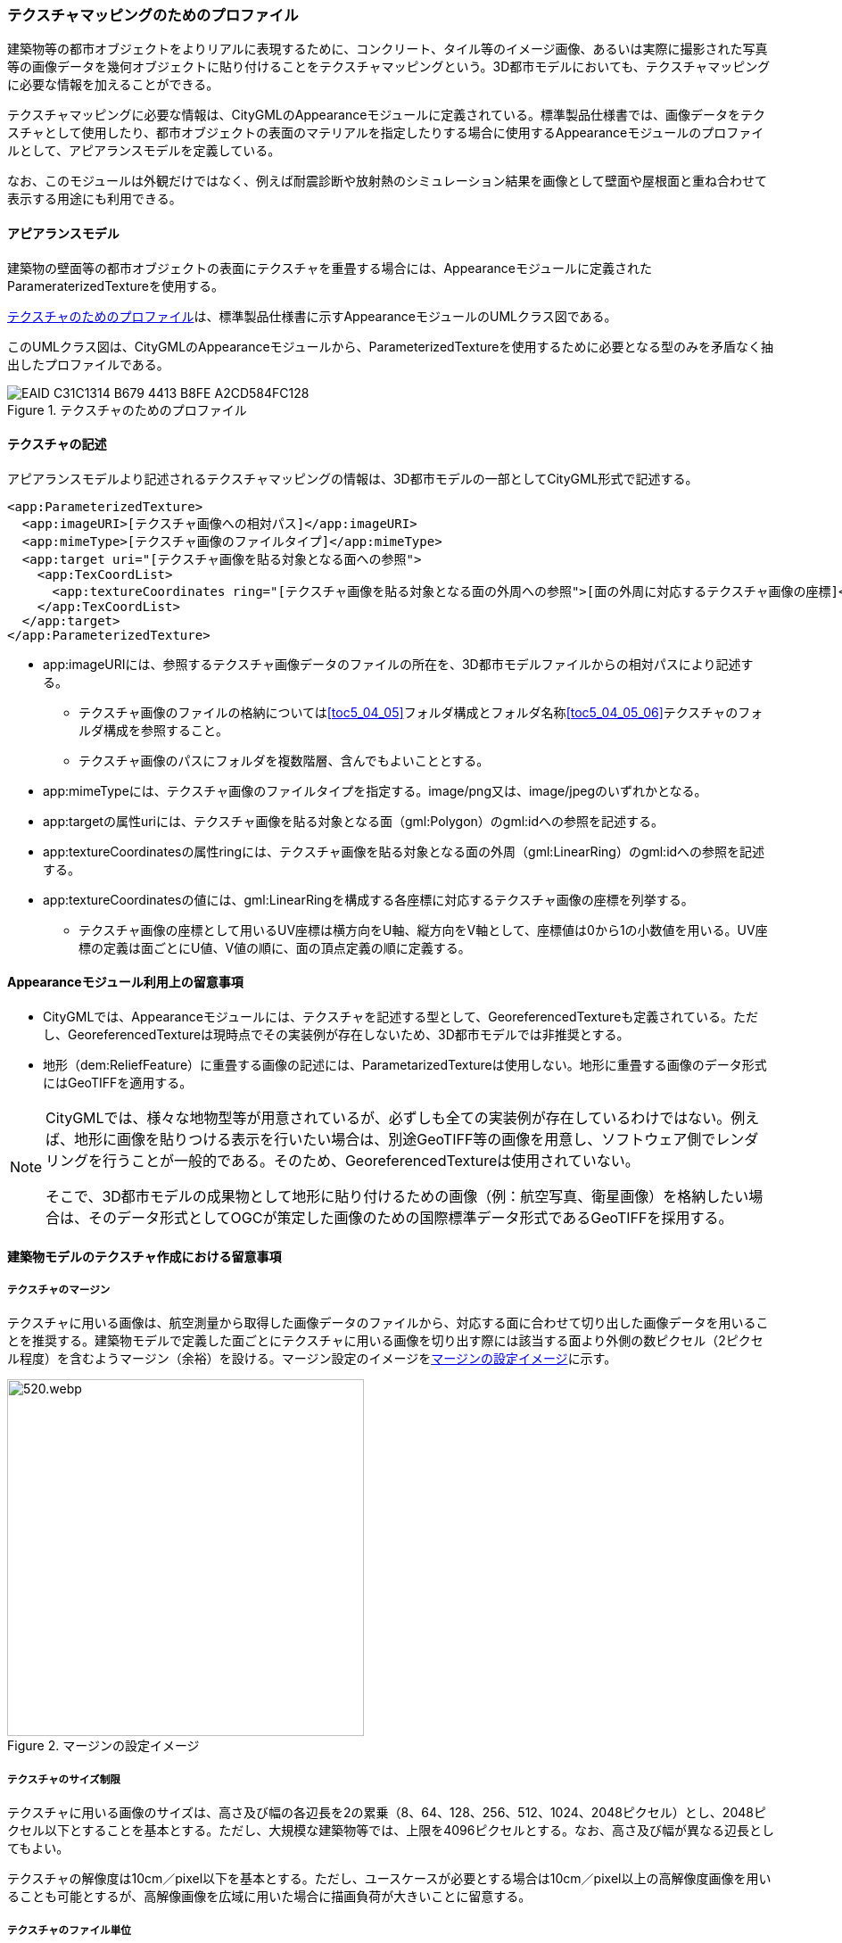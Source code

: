[[tocV_02]]
=== テクスチャマッピングのためのプロファイル

建築物等の都市オブジェクトをよりリアルに表現するために、コンクリート、タイル等のイメージ画像、あるいは実際に撮影された写真等の画像データを幾何オブジェクトに貼り付けることをテクスチャマッピングという。3D都市モデルにおいても、テクスチャマッピングに必要な情報を加えることができる。

テクスチャマッピングに必要な情報は、CityGMLのAppearanceモジュールに定義されている。標準製品仕様書では、画像データをテクスチャとして使用したり、都市オブジェクトの表面のマテリアルを指定したりする場合に使用するAppearanceモジュールのプロファイルとして、アピアランスモデルを定義している。

なお、このモジュールは外観だけではなく、例えば耐震診断や放射熱のシミュレーション結果を画像として壁面や屋根面と重ね合わせて表示する用途にも利用できる。


==== アピアランスモデル

建築物の壁面等の都市オブジェクトの表面にテクスチャを重畳する場合には、Appearanceモジュールに定義されたParameraterizedTextureを使用する。

<<fig-V-1>>は、標準製品仕様書に示すAppearanceモジュールのUMLクラス図である。

このUMLクラス図は、CityGMLのAppearanceモジュールから、ParameterizedTextureを使用するために必要となる型のみを矛盾なく抽出したプロファイルである。

[[fig-V-1]]
.テクスチャのためのプロファイル

image::images/EAID_C31C1314_B679_4413_B8FE_A2CD584FC128.png[]

// mage::images/519.svg[]

==== テクスチャの記述

アピアランスモデルより記述されるテクスチャマッピングの情報は、3D都市モデルの一部としてCityGML形式で記述する。

[source,xml]
----
<app:ParameterizedTexture>
  <app:imageURI>[テクスチャ画像への相対パス]</app:imageURI>
  <app:mimeType>[テクスチャ画像のファイルタイプ]</app:mimeType>
  <app:target uri="[テクスチャ画像を貼る対象となる面への参照">
    <app:TexCoordList>
      <app:textureCoordinates ring="[テクスチャ画像を貼る対象となる面の外周への参照">[面の外周に対応するテクスチャ画像の座標]</app:textureCoordinates>
    </app:TexCoordList>
  </app:target>
</app:ParameterizedTexture>
----

* app:imageURIには、参照するテクスチャ画像データのファイルの所在を、3D都市モデルファイルからの相対パスにより記述する。
** テクスチャ画像のファイルの格納については<<toc5_04_05>>フォルダ構成とフォルダ名称<<toc5_04_05_06>>テクスチャのフォルダ構成を参照すること。
** テクスチャ画像のパスにフォルダを複数階層、含んでもよいこととする。
* app:mimeTypeには、テクスチャ画像のファイルタイプを指定する。image/png又は、image/jpegのいずれかとなる。
* app:targetの属性uriには、テクスチャ画像を貼る対象となる面（gml:Polygon）のgml:idへの参照を記述する。
* app:textureCoordinatesの属性ringには、テクスチャ画像を貼る対象となる面の外周（gml:LinearRing）のgml:idへの参照を記述する。
* app:textureCoordinatesの値には、gml:LinearRingを構成する各座標に対応するテクスチャ画像の座標を列挙する。
** テクスチャ画像の座標として用いるUV座標は横方向をU軸、縦方向をV軸として、座標値は0から1の小数値を用いる。UV座標の定義は面ごとにU値、V値の順に、面の頂点定義の順に定義する。


==== Appearanceモジュール利用上の留意事項

* CityGMLでは、Appearanceモジュールには、テクスチャを記述する型として、GeoreferencedTextureも定義されている。ただし、GeoreferencedTextureは現時点でその実装例が存在しないため、3D都市モデルでは非推奨とする。
* 地形（dem:ReliefFeature）に重畳する画像の記述には、ParametarizedTextureは使用しない。地形に重畳する画像のデータ形式にはGeoTIFFを適用する。

[NOTE]
--
CityGMLでは、様々な地物型等が用意されているが、必ずしも全ての実装例が存在しているわけではない。例えば、地形に画像を貼りつける表示を行いたい場合は、別途GeoTIFF等の画像を用意し、ソフトウェア側でレンダリングを行うことが一般的である。そのため、GeoreferencedTextureは使用されていない。

そこで、3D都市モデルの成果物として地形に貼り付けるための画像（例：航空写真、衛星画像）を格納したい場合は、そのデータ形式としてOGCが策定した画像のための国際標準データ形式であるGeoTIFFを採用する。
--


==== 建築物モデルのテクスチャ作成における留意事項

===== テクスチャのマージン

テクスチャに用いる画像は、航空測量から取得した画像データのファイルから、対応する面に合わせて切り出した画像データを用いることを推奨する。建築物モデルで定義した面ごとにテクスチャに用いる画像を切り出す際には該当する面より外側の数ピクセル（2ピクセル程度）を含むようマージン（余裕）を設ける。マージン設定のイメージを<<fig-V-2>>に示す。

[[fig-V-2]]
.マージンの設定イメージ
image::images/520.webp.png[width="400"]

===== テクスチャのサイズ制限

テクスチャに用いる画像のサイズは、高さ及び幅の各辺長を2の累乗（8、64、128、256、512、1024、2048ピクセル）とし、2048ピクセル以下とすることを基本とする。ただし、大規模な建築物等では、上限を4096ピクセルとする。なお、高さ及び幅が異なる辺長としてもよい。

テクスチャの解像度は10cm／pixel以下を基本とする。ただし、ユースケースが必要とする場合は10cm／pixel以上の高解像度画像を用いることも可能とするが、高解像画像を広域に用いた場合に描画負荷が大きいことに留意する。

===== テクスチャのファイル単位

テクスチャの作成に当たっては、描画性能の観点から複数の地物のテクスチャを一つの画像ファイルにまとめること（アトラス化）を推奨する。

アトラス化の範囲は、一つのCityGMLファイルを上限とする。アトラス化後の画像サイズは一辺2048ピクセル以下（辺長サイズは2の累乗）を推奨とし、一辺4096ピクセルを上限とする。ただし、大規模な地物などで、一つの地物でアトラス化をした際にアトラス化後のテクスチャサイズが画像サイズの上限（一辺4096ピクセル）を超える場合は、その地物の画像ファイルを分割してアトラス化してもよい。

複数の地物のテクスチャを一つの画像ファイルにまとめる場合は、地理的に近接した地物単位でまとめる。

===== アトラス化（テクスチャをまとめる）方法

アトラス化を行う場合は、元画像のテクスチャを回転や拡縮を行わずに規定サイズ内の長方形に詰め込み、テクスチャのUV座標を詰め込み後の画像のUV座標に置き換える手法とする。詰め込みは画像の左隅を起点（左上または左下）とする。

画像の背景色は、黒（R,G,B:0,0,0）とすることを基本とする。ただし、建築物モデルの色調を考慮し、灰色（R,G,B:90,90,90等）を設定してもよい。

